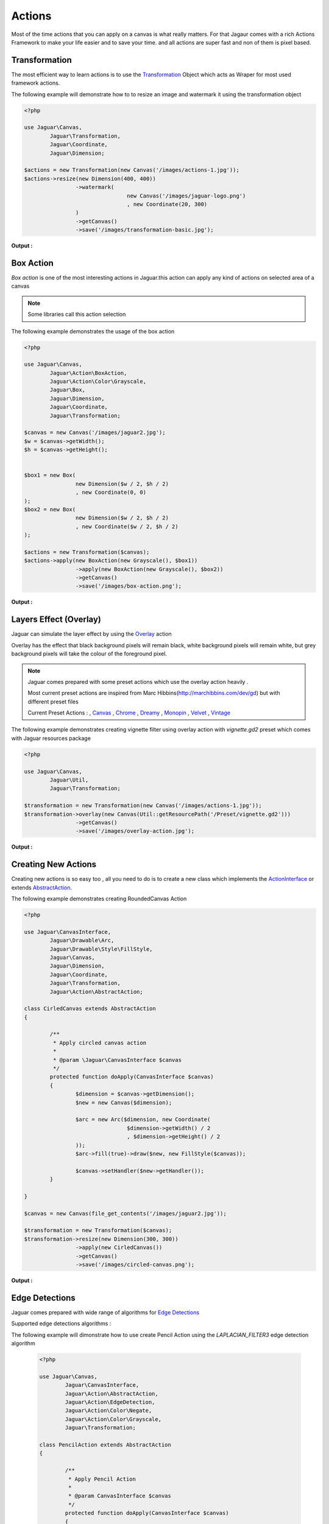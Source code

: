 Actions
========

Most of the time actions that you can apply on a canvas is what really matters.
For that Jagaur comes with a rich Actions Framework to make your life easier
and to save your time. and all actions are super fast and non of them is pixel
based.

Transformation 
---------------

The most efficient way to learn actions is to use the `Transformation`_ Object
which acts as Wraper for most used framework actions. 

The following example will demonstrate how to to resize an image and
watermark it using the transformation object 

.. code-block:: php

	<?php

	use Jaguar\Canvas,
		Jaguar\Transformation,
		Jaguar\Coordinate,
		Jaguar\Dimension;

	$actions = new Transformation(new Canvas('/images/actions-1.jpg'));
	$actions->resize(new Dimension(400, 400))
			->watermark(
					new Canvas('/images/jaguar-logo.png')
					, new Coordinate(20, 300)
			)
			->getCanvas()
			->save('/images/transformation-basic.jpg');


**Output :**

.. image:: /images/transformation-basic.jpg

Box Action 
----------------

`Box action` is one of the most interesting actions in Jaguar.this action can
apply any kind of actions on selected area of a canvas 

.. note::

	Some libraries call this action selection

The following example demonstrates the usage of the box action

.. code-block:: php

	<?php

	use Jaguar\Canvas,
		Jaguar\Action\BoxAction,
		Jaguar\Action\Color\Grayscale,
		Jaguar\Box,
		Jaguar\Dimension,
		Jaguar\Coordinate,
		Jaguar\Transformation;

	$canvas = new Canvas('/images/jaguar2.jpg');
	$w = $canvas->getWidth();
	$h = $canvas->getHeight();


	$box1 = new Box(
			new Dimension($w / 2, $h / 2)
			, new Coordinate(0, 0)
	);
	$box2 = new Box(
			new Dimension($w / 2, $h / 2)
			, new Coordinate($w / 2, $h / 2)
	);

	$actions = new Transformation($canvas);
	$actions->apply(new BoxAction(new Grayscale(), $box1))
			->apply(new BoxAction(new Grayscale(), $box2))
			->getCanvas()
			->save('/images/box-action.png');


**Output :**

.. image:: /images/box-action.png

Layers Effect (Overlay)
-----------------------

Jaguar can simulate the layer effect by using the `Overlay`_ action

Overlay has the effect that black background pixels will remain black,
white background pixels will remain white, but grey background pixels
will take the colour of the foreground pixel. 

.. note::

	Jaguar comes prepared with some preset actions which use the overlay 
	action heavily .
	
	Most current preset actions are inspired from Marc Hibbins(http://marchibbins.com/dev/gd)
	but with different preset files
	
	Current Preset Actions :
	,  `Canvas`_
	, `Chrome`_
	, `Dreamy`_
	, `Monopin`_
	, `Velvet`_
	, `Vintage`_
	
The following example demonstrates creating vignette filter using overlay
action with *vignette.gd2* preset which comes with Jaguar resources package

.. code-block:: php
	
	<?php

	use Jaguar\Canvas,
		Jaguar\Util,
		Jaguar\Transformation;

	$transformation = new Transformation(new Canvas('/images/actions-1.jpg'));
	$transformation->overlay(new Canvas(Util::getResourcePath('/Preset/vignette.gd2')))
			->getCanvas()
			->save('/images/overlay-action.jpg');

**Output :**

.. image:: /images/overlay-action.jpg
			
Creating New Actions 
-----------------------

Creating new actions is so easy too , all you need to do is to create a new class
which implements the `ActionInterface`_ or extends `AbstractAction`_.

The following example demonstrates creating RoundedCanvas Action

.. code-block:: php

	<?php
		
	use Jaguar\CanvasInterface,
		Jaguar\Drawable\Arc,
		Jaguar\Drawable\Style\FillStyle,
		Jaguar\Canvas,
		Jaguar\Dimension,
		Jaguar\Coordinate,
		Jaguar\Transformation,
		Jaguar\Action\AbstractAction;

	class CirledCanvas extends AbstractAction
	{

		/**
		 * Apply circled canvas action
		 *
		 * @param \Jaguar\CanvasInterface $canvas
		 */
		protected function doApply(CanvasInterface $canvas)
		{
			$dimension = $canvas->getDimension();
			$new = new Canvas($dimension);
			
			$arc = new Arc($dimension, new Coordinate(
					$dimension->getWidth() / 2
					, $dimension->getHeight() / 2
			));
			$arc->fill(true)->draw($new, new FillStyle($canvas));

			$canvas->setHandler($new->getHandler());
		}

	}

	$canvas = new Canvas(file_get_contents('/images/jaguar2.jpg'));

	$transformation = new Transformation($canvas);
	$transformation->resize(new Dimension(300, 300))
			->apply(new CirledCanvas())
			->getCanvas()
			->save('/images/circled-canvas.png');
			
**Output :**

.. image:: /images/circled-canvas.png

Edge Detections
------------------

Jaguar comes prepared with wide range of algorithms for `Edge Detections`_

Supported edge detections algorithms :

.. hlist::
   :columns: 3

   * GRADIENT_NORTH
   * GRADIENT_WEST		
   * GRADIENT_EAST		
   * GRADIENT_NORTH_EAST		
   * GRADIENT_NORTH_WEST		
   * GRADIENT_SOUTH_EAST		
   * GRADIENT_SOUTH_WEST		
   * LINE_HORIZONTAL		
   * LINE_VERTICAL		
   * LINE_LEFT_DIAGONAL		
   * LINE_RIGHT_DIAGONAL		
   * SOBEL_HORIZONTAL		
   * SOBEL_VERTICAL		
   * PREWITT_HORIZONTAL		
   * PREWITT_VERTICAL		
   * SCHARR_HORIZONTAL		
   * SCHARR_VERTICAL		
   * EMBOSS_NORTH		
   * EMBOSS_NORTH_EAST		
   * EMOBOSS_EAST		
   * EMBOSS_SOUTH_EAST		
   * EMBOSS_SOUTH		
   * EMBOSS_SOUTH_WEST		
   * EMBOSS_WEST		
   * EMBOSS_NORTH_WEST		
   * LAPLACIAN_FILTER1		
   * LAPLACIAN_FILTER2		
   * LAPLACIAN_FILTER3		
   * LAPLACIAN_FILTER4		
   * FINDEDGE

   
The following example will dimonstrate how to use create Pencil Action using
the *LAPLACIAN_FILTER3* edge detection algorithm
 
 .. code-block:: php
 
	<?php
	
	use Jaguar\Canvas,
		Jaguar\CanvasInterface,
		Jaguar\Action\AbstractAction,
		Jaguar\Action\EdgeDetection,
		Jaguar\Action\Color\Negate,
		Jaguar\Action\Color\Grayscale,
		Jaguar\Transformation;

	class PencilAction extends AbstractAction
	{

		/**
		 * Apply Pencil Action
		 * 
		 * @param CanvasInterface $canvas
		 */
		protected function doApply(CanvasInterface $canvas)
		{
			$transformation = new Transformation($canvas);
			$transformation
					->apply(new Grayscale())
					->apply(new EdgeDetection(EdgeDetection::LAPLACIAN_FILTER3))
					->apply(new Negate());
		}

	}

	$transformation = new Transformation(new Canvas('/images\actions-1.jpg'));
	$transformation->apply(new PencilAction())
			->getCanvas()
			->save('/images\pencil-action.jpg')
			->show();
			
**Output :**

.. image:: /images/pencil-action.jpg
.. -----------------------------------------------------
   Links 
   -----------------------------------------------------
   
.. _Transformation: ../_static/class-Jaguar.Transformation.html
.. _Box action: ../_static/class-Jaguar.Action.BoxAction.html
.. _Overlay: ../_static/class-Jaguar.Action.Overlay.html
.. _ActionInterface: ../_static/class-Jaguar.Action.ActionInterface.html
.. _AbstractAction: ../_static/class-Jaguar.Action.AbstractAction.html
.. _Canvas: ../_static/class-Jaguar.Action.Preset.Canvas.html
.. _Chrome: ../_static/class-Jaguar.Action.Preset.Chrome.html
.. _Dreamy: ../_static/class-Jaguar.Action.Preset.Dreamy.html
.. _Monopin: ../_static/class-Jaguar.Action.Preset.Monopin.html
.. _Velvet: ../_static/class-Jaguar.Action.Preset.Velvet.html
.. _Vintage: ../_static/class-Jaguar.Action.Preset.Vintage.html
.. _Edge Detections: ../_static/class-Jaguar.Action.EdgeDetection.html
